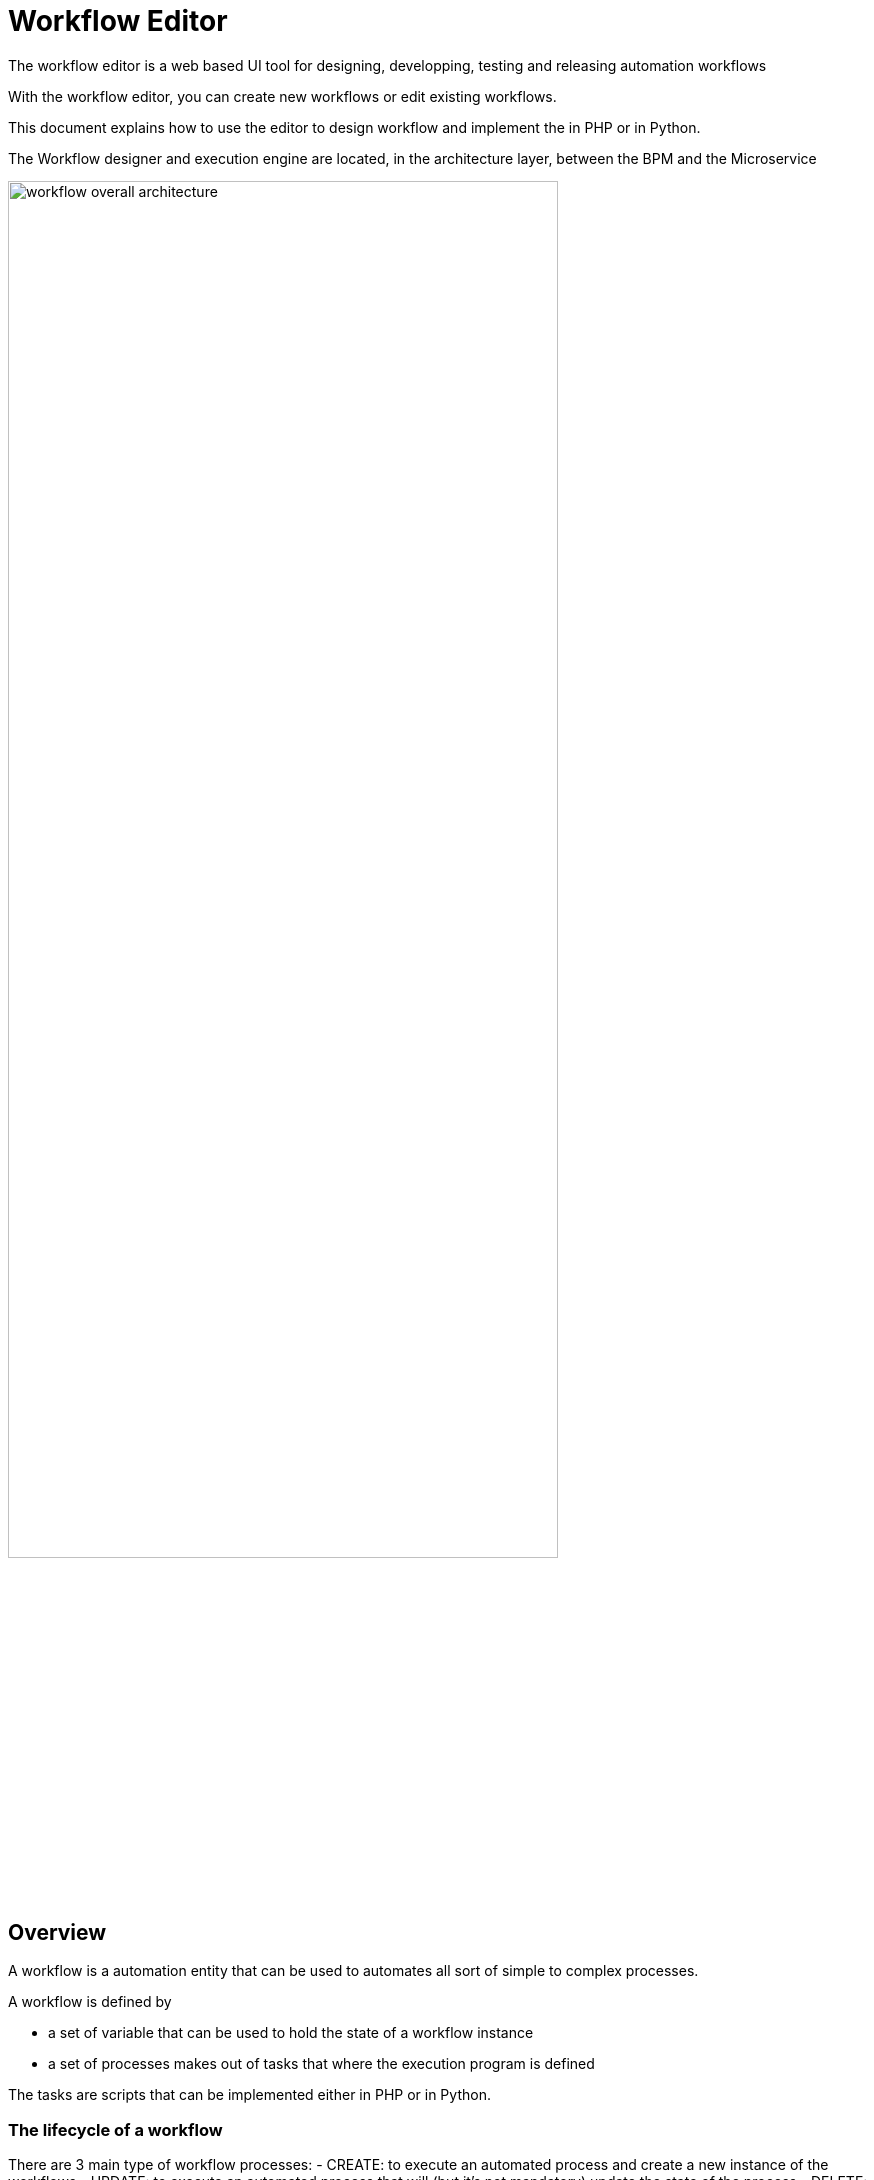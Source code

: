 = Workflow Editor
:doctype: book 
:imagesdir: ./resources/
ifdef::env-github,env-browser[:outfilesuffix: .adoc]
:source-highlighter: pygments

The workflow editor is a web based UI tool for designing, developping, testing and releasing automation workflows

With the workflow editor, you can create new workflows or edit existing workflows.

This document explains how to use the editor to design workflow and implement the in PHP or in Python.

The Workflow designer and execution engine are located, in the architecture layer, between the BPM and the Microservice

image:images/workflow_overall_architecture.png[width=80%] 

== Overview

A workflow is a automation entity that can be used to automates all sort of simple to complex processes.

A workflow is defined by

- a set of variable that can be used to hold the state of a workflow instance
- a set of processes makes out of tasks that where the execution program is defined

The tasks are scripts that can be implemented either in PHP or in Python.

=== The lifecycle of a workflow

There are 3 main type of workflow processes: 
- CREATE: to execute an automated process and create a new instance of the workflows
- UPDATE: to execute an automated process that will (but it's not mandatory) update the state of the process
- DELETE: to execute an automated process that will also remove the instance of the workflow

[#context]
=== The state of a workflow instance

The variables are used to define the current state of a workflow instance.

For instance, a boolean variable `running` can be set to true or false depending of the state of the managed process.

For each workflow instance, the variable and their values are stored in the database in a context.
This context is accessible in read-write mode anytime in the process tasks in order to store a value of a variable or read a value from a variable.

.Example:
in Python: read a value from the context
[source, python]
----
context = Variables.task_call()
my_name = context['name']
----

set a value in the context
[source, python]
----
context['name'] = my_name
----

The context is persisted in the database and it's value is updated after each task execution.
This is how variable values can be passed, during the execution of a process, from one task to another.
